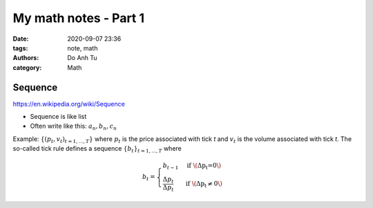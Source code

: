 My math notes - Part 1
==========================
:date: 2020-09-07 23:36
:tags: note, math
:authors: Do Anh Tu
:category: Math

Sequence
----------

https://en.wikipedia.org/wiki/Sequence

- Sequence is like list
- Often write like this: :math:`a_n, b_n, c_n`

Example: :math:`\{(p_t, v_t)_{t=1,...,T}\}` where :math:`p_t` is the price associated with tick *t* and :math:`v_t` is the volume associated with tick *t*. The so-called tick rule defines a sequence :math:`\{b_t\}_{t=1,...,T}` where

.. math::

   b_t=
   \begin{cases}
       b_{t-1} &\text{if \(\Delta{p_t}=0\)} \\
       \frac{\Delta{p_t}}{\Delta{p_t}} &\text{if \(\Delta{p_t}\neq0\)}
   \end{cases}
